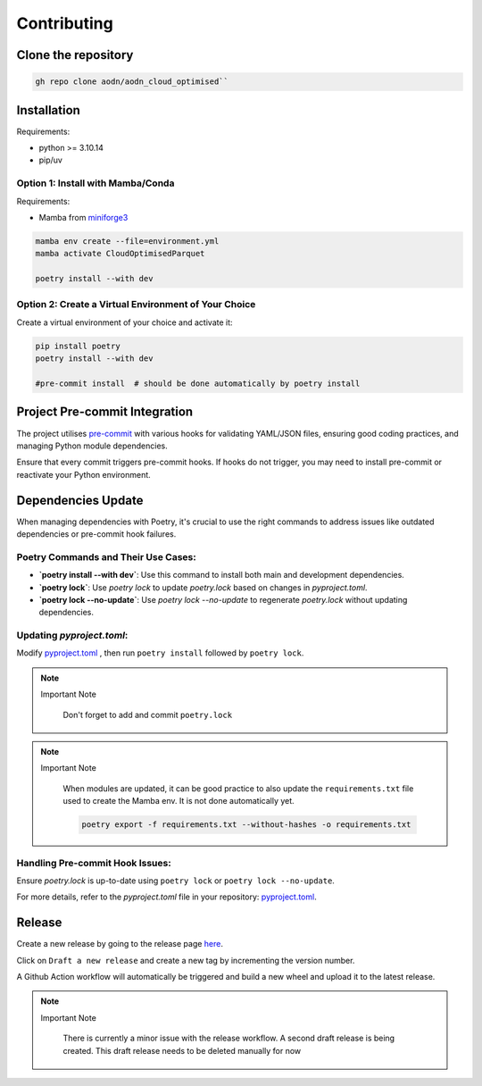 Contributing
============

Clone the repository
--------------------

.. code-block:: bash

   gh repo clone aodn/aodn_cloud_optimised``

Installation
------------

Requirements:

- python >= 3.10.14
- pip/uv


Option 1: Install with Mamba/Conda
~~~~~~~~~~~~~~~~~~~~~~~~~~~~~~~~~~

Requirements:

- Mamba from `miniforge3 <https://github.com/conda-forge/miniforge>`_

.. code-block:: bash

   mamba env create --file=environment.yml
   mamba activate CloudOptimisedParquet

   poetry install --with dev

Option 2: Create a Virtual Environment of Your Choice
~~~~~~~~~~~~~~~~~~~~~~~~~~~~~~~~~~~~~~~~~~~~~~~~~~~~~

Create a virtual environment of your choice and activate it:

.. code-block:: bash

   pip install poetry
   poetry install --with dev

   #pre-commit install  # should be done automatically by poetry install


Project Pre-commit Integration
------------------------------

The project utilises `pre-commit <https://pre-commit.com>`_ with various hooks for validating YAML/JSON files, ensuring good coding practices, and managing Python module dependencies.

Ensure that every commit triggers pre-commit hooks. If hooks do not trigger, you may need to install pre-commit or reactivate your Python environment.


Dependencies Update
-------------------

When managing dependencies with Poetry, it's crucial to use the right commands to address issues like outdated dependencies or pre-commit hook failures.

Poetry Commands and Their Use Cases:
~~~~~~~~~~~~~~~~~~~~~~~~~~~~~~~~~~~~

- **`poetry install --with dev`**:
  Use this command to install both main and development dependencies.

- **`poetry lock`**:
  Use `poetry lock` to update `poetry.lock` based on changes in `pyproject.toml`.

- **`poetry lock --no-update`**:
  Use `poetry lock --no-update` to regenerate `poetry.lock` without updating dependencies.

Updating `pyproject.toml`:
~~~~~~~~~~~~~~~~~~~~~~~~~~~~~~~~~~~~

Modify `pyproject.toml <https://github.com/aodn/aodn_cloud_optimised/blob/main/pyproject.toml>`_
, then run ``poetry install`` followed by ``poetry lock``.

.. note:: Important Note
   :class: custom-note
   :name: poetry-lock

    Don't forget to add and commit ``poetry.lock``

.. note:: Important Note
   :class: custom-note
   :name: poetry-requirements

    When modules are updated, it can be good practice to also update the ``requirements.txt`` file used to create the Mamba env.
    It is not done automatically yet.

    .. code-block:: bash

        poetry export -f requirements.txt --without-hashes -o requirements.txt

Handling Pre-commit Hook Issues:
~~~~~~~~~~~~~~~~~~~~~~~~~~~~~~~~

Ensure `poetry.lock` is up-to-date using ``poetry lock`` or ``poetry lock --no-update``.

For more details, refer to the `pyproject.toml` file in your repository:
`pyproject.toml <https://github.com/aodn/aodn_cloud_optimised/blob/main/pyproject.toml>`_.


Release
-------
Create a new release by going to the release page `here <https://github.com/aodn/aodn_cloud_optimised/releases>`_.

Click on ``Draft a new release`` and create a new tag by incrementing the version number.

A Github Action workflow will automatically be triggered and build a new wheel and upload it to the latest release.

.. note:: Important Note
   :class: custom-note
   :name: todo-release

    There is currently a minor issue with the release workflow. A second draft release is being created.
    This draft release needs to be deleted manually for now

